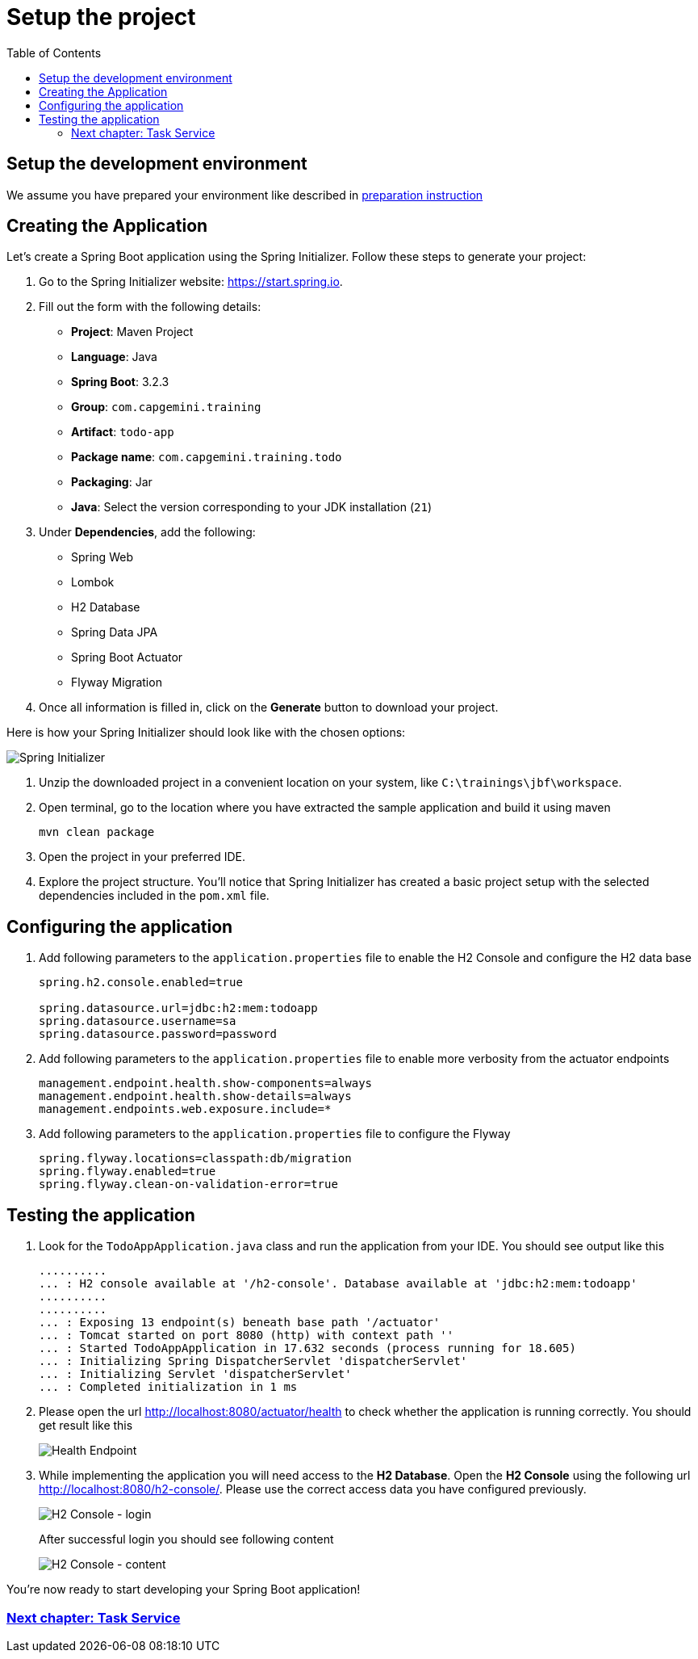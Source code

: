 :toc: macro

= Setup the project

toc::[]

== Setup the development environment

We assume you have prepared your environment like described in link:preparation.asciidoc[preparation instruction]

== Creating the Application

Let's create a Spring Boot application using the Spring Initializer. Follow these steps to generate your project:

. Go to the Spring Initializer website: link:https://start.spring.io[https://start.spring.io].
. Fill out the form with the following details:
+
--
- *Project*: Maven Project
- *Language*: Java
- *Spring Boot*: 3.2.3
- *Group*: `com.capgemini.training`
- *Artifact*: `todo-app`
- *Package name*: `com.capgemini.training.todo`
- *Packaging*: Jar
- *Java*: Select the version corresponding to your JDK installation (`21`)
--
. Under *Dependencies*, add the following:
+
--
- Spring Web
- Lombok
- H2 Database
- Spring Data JPA
- Spring Boot Actuator
- Flyway Migration
--
. Once all information is filled in, click on the *Generate* button to download your project.

Here is how your Spring Initializer should look like with the chosen options:

image::images/setup/spring-initializer-todo.png[Spring Initializer]

. Unzip the downloaded project in a convenient location on your system, like `C:\trainings\jbf\workspace`. 
. Open terminal, go to the location where you have extracted the sample application and build it using maven
+
--
[source,bash]
--------
mvn clean package
--------
--
. Open the project in your preferred IDE.
. Explore the project structure. You'll notice that Spring Initializer has created a basic project setup with the selected dependencies included in the `pom.xml` file.

== Configuring the application

. Add following parameters to the `application.properties` file to enable the H2 Console and configure the H2 data base
+
--
[source,properties]
----
spring.h2.console.enabled=true

spring.datasource.url=jdbc:h2:mem:todoapp
spring.datasource.username=sa
spring.datasource.password=password
----
--
. Add following parameters to the `application.properties` file to enable more verbosity from the actuator endpoints
+
--
[source,properties]
----
management.endpoint.health.show-components=always
management.endpoint.health.show-details=always
management.endpoints.web.exposure.include=*
----
--
. Add following parameters to the `application.properties` file to configure the Flyway
+
--
[source,properties]
----
spring.flyway.locations=classpath:db/migration
spring.flyway.enabled=true
spring.flyway.clean-on-validation-error=true
----
--

== Testing  the application

. Look for the `TodoAppApplication.java` class and run the application from your IDE. You should see output like this
+
--
[source,bash]
--------
..........
... : H2 console available at '/h2-console'. Database available at 'jdbc:h2:mem:todoapp'
..........
..........
... : Exposing 13 endpoint(s) beneath base path '/actuator'
... : Tomcat started on port 8080 (http) with context path ''
... : Started TodoAppApplication in 17.632 seconds (process running for 18.605)
... : Initializing Spring DispatcherServlet 'dispatcherServlet'
... : Initializing Servlet 'dispatcherServlet'
... : Completed initialization in 1 ms
--------
--
. Please open the url http://localhost:8080/actuator/health to check whether the application is running correctly. You should get result like this
+
--
image::images/setup/actuator-health.png[Health Endpoint]
--
. While implementing the application you will need access to the *H2 Database*. Open the *H2 Console* using the following url http://localhost:8080/h2-console/. Please use the correct access data you have configured previously.
+
--
image::images/setup/h2-console-login.png[H2 Console - login]
--
After successful login you should see following content
+
--
image::images/setup/h2-console-content.png[H2 Console - content]
--

You're now ready to start developing your Spring Boot application!

=== link:task-service.asciidoc[Next chapter: Task Service]